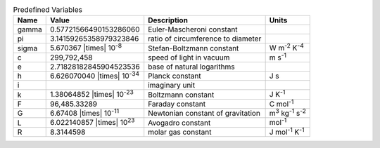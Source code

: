 .. csv-table:: Predefined Variables
  :header: "Name", "Value", "Description", "Units"

  "gamma", "0.57721566490153286060", "Euler-Mascheroni constant"
  "pi", "3.14159265358979323846", "ratio of circumference to diameter"
  "sigma", "5.670367 |times| 10\ :sup:`-8`", "Stefan-Boltzmann constant", "W m\ :sup:`-2` K\ :sup:`-4`"
  "c", "299,792,458", "speed of light in vacuum", "m s\ :sup:`-1`"
  "e", "2.71828182845904523536", "base of natural logarithms"
  "h", "6.626070040 |times| 10\ :sup:`-34`", "Planck constant", "J s"
  "i", "", "imaginary unit"
  "k", "1.38064852 |times| 10\ :sup:`-23`", "Boltzmann constant", "J K\ :sup:`-1`"
  "F", "96,485.33289", "Faraday constant", "C mol\ :sup:`-1`"
  "G", "6.67408 |times| 10\ :sup:`-11`", "Newtonian constant of gravitation", "m\ :sup:`3` kg\ :sup:`-1` s\ :sup:`-2`"
  "L", "6.022140857 |times| 10\ :sup:`23`", "Avogadro constant", "mol\ :sup:`-1`"
  "R", "8.3144598", "molar gas constant", "J mol\ :sup:`-1` K\ :sup:`-1`"


